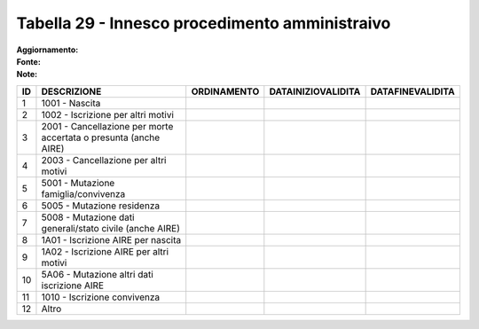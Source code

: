 Tabella 29 - Innesco procedimento amministraivo
===============================================

:Aggiornamento:  
:Fonte:  
:Note:  

================================================================= ================================================================= ================================================================= ================================================================= =================================================================
ID                                                                DESCRIZIONE                                                       ORDINAMENTO                                                       DATAINIZIOVALIDITA                                                DATAFINEVALIDITA                                                 
================================================================= ================================================================= ================================================================= ================================================================= =================================================================
1                                                                 1001 - Nascita                                                                                                                                                                                                                                                         
2                                                                 1002 - Iscrizione per altri motivi                                                                                                                                                                                                                                     
3                                                                 2001 - Cancellazione per morte accertata o presunta (anche  AIRE)                                                                                                                                                                                                      
4                                                                 2003 - Cancellazione per altri motivi                                                                                                                                                                                                                                  
5                                                                 5001 - Mutazione famiglia/convivenza                                                                                                                                                                                                                                   
6                                                                 5005 - Mutazione residenza                                                                                                                                                                                                                                             
7                                                                 5008 - Mutazione dati generali/stato civile (anche  AIRE)                                                                                                                                                                                                              
8                                                                 1A01 - Iscrizione AIRE per nascita                                                                                                                                                                                                                                     
9                                                                 1A02 - Iscrizione AIRE per altri motivi                                                                                                                                                                                                                                
10                                                                5A06 - Mutazione altri dati iscrizione AIRE                                                                                                                                                                                                                            
11                                                                1010 - Iscrizione convivenza                                                                                                                                                                                                                                           
12                                                                Altro                                                                                                                                                                                                                                                                  
================================================================= ================================================================= ================================================================= ================================================================= =================================================================
